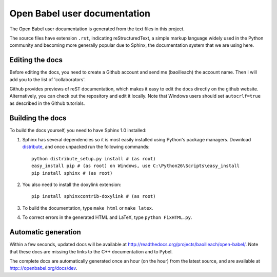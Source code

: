 Open Babel user documentation
=============================

The Open Babel user documentation is generated from the text files in this project.

The source files have extension ``.rst``, indicating reStructuredText, a simple markup language widely used in the Python community and becoming more generally popular due to Sphinx, the documentation system that we are using here.

Editing the docs
----------------

Before editing the docs, you need to create a Github account and send me (baoilleach) the account name. Then I will add you to the list of 'collaborators'.

Github provides previews of reST documentation, which makes it easy to edit the docs directly on the github website. Alternatively, you can check out the repository and edit it locally. Note that Windows users should set ``autocrlf=true`` as described in the Github tutorials.

Building the docs
-----------------

To build the docs yourself, you need to have Sphinx 1.0 installed:

(1) Sphinx has several dependencies so it is most easily installed using Python's package managers. Download `distribute <http://pypi.python.org/pypi/distribute#downloads>`_, and once unpacked run the following commands::

      python distribute_setup.py install # (as root)
      easy_install pip # (as root) on Windows, use C:\Python26\Scripts\easy_install
      pip install sphinx # (as root)

(2) You also need to install the doxylink extension::

      pip install sphinxcontrib-doxylink # (as root)

(3) To build the documentation, type ``make html`` or ``make latex``. 

(4) To correct errors in the generated HTML and LaTeX, type ``python FixHTML.py``.

Automatic generation
--------------------

Within a few seconds, updated docs will be available at http://readthedocs.org/projects/baoilleach/open-babel/. Note that these docs are missing the links to the C++ documentation and to Pybel.

The complete docs are automatically generated once an hour (on the hour) from the latest source, and are available at http:://openbabel.org/docs/dev.
